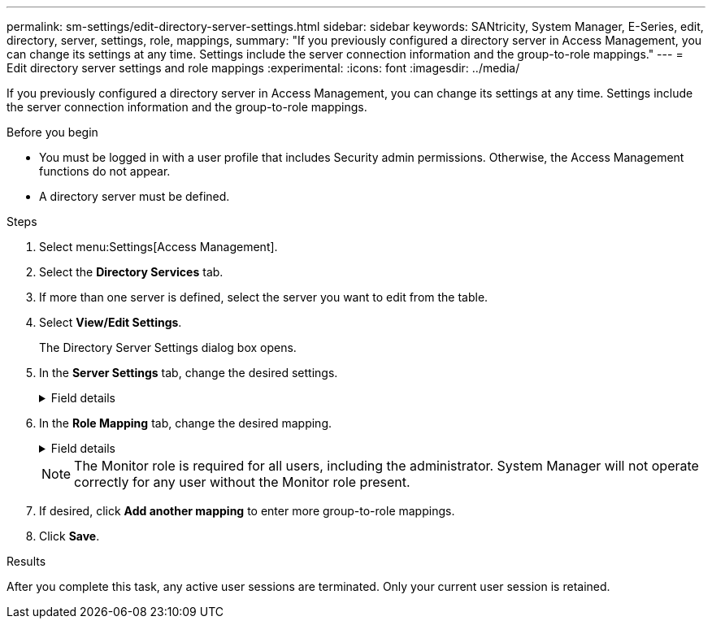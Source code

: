 ---
permalink: sm-settings/edit-directory-server-settings.html
sidebar: sidebar
keywords: SANtricity, System Manager, E-Series, edit, directory, server, settings, role, mappings,
summary: "If you previously configured a directory server in Access Management, you can change its settings at any time. Settings include the server connection information and the group-to-role mappings."
---
= Edit directory server settings and role mappings
:experimental:
:icons: font
:imagesdir: ../media/

[.lead]
If you previously configured a directory server in Access Management, you can change its settings at any time. Settings include the server connection information and the group-to-role mappings.

.Before you begin

* You must be logged in with a user profile that includes Security admin permissions. Otherwise, the Access Management functions do not appear.
* A directory server must be defined.

.Steps

. Select menu:Settings[Access Management].
. Select the *Directory Services* tab.
. If more than one server is defined, select the server you want to edit from the table.
. Select *View/Edit Settings*.
+
The Directory Server Settings dialog box opens.

. In the *Server Settings* tab, change the desired settings.

+
.Field details
[%collapsible]

====
[cols="25h,~",options="header"]
|===
| Setting| Description
2+a|
*Configuration settings*
a|
Domain(s)
a|
The domain name(s) of the LDAP server(s). For multiple domains, enter the domains in a comma separated list. The domain name is used in the login (_username_@_domain_) to specify which directory server to authenticate against.
a|
Server URL
a|
The URL for accessing the LDAP server in the form of _ldap[s]://*host*:port_.
a|
Bind account (optional)
a|
The read-only user account for search queries against the LDAP server and for searching within the groups.
a|
Bind password (optional)
a|
The password for the bind account. (This field appears when a bind account is entered.)
a|
Test server connection before saving
a|
Checks that the storage array can communicate with the LDAP server configuration. The test occurs after you click *Save* at the bottom of the dialog box. If this checkbox is selected and the test fails, the configuration is not changed. You must resolve the error or de-select the checkbox to skip the testing and re-edit the configuration.
2+a|
*Privilege settings*
a|
Search base DN
a|
The LDAP context to search for users, typically in the form of `CN=Users, DC=copc, DC=local`.
a|
Username attribute
a|
The attribute that is bound to the user ID for authentication. For example: `sAMAccountName`.
a|
Group attribute(s)
a|
A list of group attributes on the user, which is used for group-to-role mapping. For example: `memberOf, managedObjects`.
|===
====

. In the *Role Mapping* tab, change the desired mapping.
+

.Field details
[%collapsible]
====

[cols="25h,~",options="header"]
|===
| Setting| Description
2+a|
*Mappings*
a|
Group DN
a|
The domain name for the LDAP user group to be mapped. Regular expressions are supported. These special regular expression characters must be escaped with a backslash (`\`) if they are not part of a regular expression pattern:
\.[]{}()<>*+-=!?^$\|

a|
Roles
a|
The storage array's roles to be mapped to the Group DN. You must individually select each role you want to include for this group. The Monitor role is required in combination with the other roles to log in to SANtricity System Manager.    The storage array's roles include the following:

 ** *Storage admin* -- Full read/write access to the storage objects (for example, volumes and disk pools), but no access to the security configuration.
 ** *Security admin* -- Access to the security configuration in Access Management, certificate management, audit log management, and the ability to turn the legacy management interface (SYMbol) on or off.
 ** *Support admin* -- Access to all hardware resources on the storage array, failure data, MEL events, and controller firmware upgrades. No access to storage objects or the security configuration.
 ** *Monitor* -- Read-only access to all storage objects, but no access to the security configuration.

+
|===
====
+
[NOTE]
====
The Monitor role is required for all users, including the administrator. System Manager will not operate correctly for any user without the Monitor role present.
====

. If desired, click *Add another mapping* to enter more group-to-role mappings.
. Click *Save*.

.Results

After you complete this task, any active user sessions are terminated. Only your current user session is retained.
